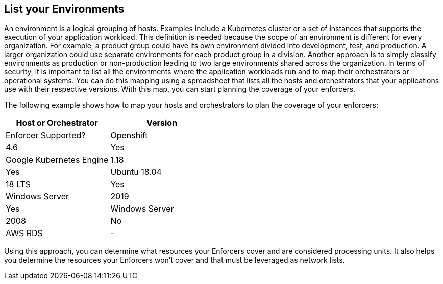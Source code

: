 == List your Environments

//'''
//
//title: List your Environments
//type: single
//url: "/saas/start/list-environments/"
//weight: 35
//menu:
//  saas:
//    parent: "start"
//    identifier: "list-environments"
//
//'''

An environment is a logical grouping of hosts. Examples include a Kubernetes cluster or a set of instances that supports the execution of your application workload. 
This definition is needed because the scope of an environment is different for every organization. 
For example, a product group could have its own environment divided into development, test, and production. A larger organization could use separate environments for each product group in a division. Another approach is to simply classify environments as production or non-production leading to two large environments shared across the organization.
In terms of security, it is important to list all the environments where the application workloads run and to map their orchestrators or operational systems.
You can do this mapping using a spreadsheet that lists all the hosts and orchestrators that your applications use with their respective versions. With this map, you can start planning the coverage of your enforcers. 

The following example shows how to map your hosts and orchestrators to plan the coverage of your enforcers:

[cols="1,1", options="header"]
|===
|Host or Orchestrator | Version | Enforcer Supported?

|Openshift
|4.6
|Yes

|Google Kubernetes Engine
|1.18
|Yes

|Ubuntu 18.04
|18 LTS
|Yes

|Windows Server
|2019
|Yes

|Windows Server
|2008
|No

|AWS RDS
|-
|No
|===

Using this approach, you can determine what resources your Enforcers cover and are considered processing units. 
It also helps you determine the resources your Enforcers won't cover and that must be leveraged as network lists.
